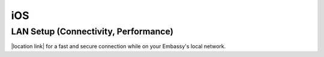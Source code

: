 .. _dg-ios:

***
iOS
***

LAN Setup (Connectivity, Performance)
=====================================

|location link| for a fast and secure connection while on your Embassy's local network.

.. |location link| raw:: html

    <a href="docs.start9.com/user-manual/configuration/lan-setup/lan-ios" target="_blank">Setup LAN Access</a>

